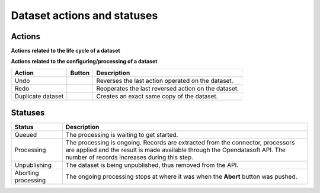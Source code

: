 Dataset actions and statuses
============================

Actions
~~~~~~~

**Actions related to the life cycle of a dataset**

.. list-table::
  :header-rows: 1

  * * Action
    * Button
    * Description
  * * Save
    * .. image:: images/button_save.png
    * Saves all new configurations and modifications operated on the dataset.
  * * Publish
    * .. image:: images/button_publish.png
    * Makes the dataset's modifications go live on the portal. The duration of the publishing varies depending on the dataset, and the nature of the modifications.
  * * Abort
    * .. image:: images/button_abort.png
    * Replaces the **Publish** button after clicking on it, and only lasts until the end of the publishing. Stops the publishing and leaves the dataset in a clean state, but incomplete since not all records have been processed.
  * * Unpublish
    * .. image:: images/button_more-actions.png
      .. image:: images/button_unpublish.png
    * Removes the dataset from the front office catalog, deleting all the records during the process.

    .. admonition:: Warning
       :class: danger

       In some cases, the unpublishing of a dataset can erase data (i.e. realtime without recovery, specific connectors, dataset schema change etc.).

  * * Delete dataset
    * .. image:: images/button_more-actions.png
      .. image:: images/button_delete.png
    * Removes the dataset from both front office and back office catalogs. Entirely deletes the dataset, its records and everything else related to the dataset.

    .. admonition:: Warning
       :class: danger

       Once a dataset has been deleted, it is not possible to get it back. This operation cannot be cancelled or reversed.

**Actions related to the configuring/processing of a dataset**

.. list-table::
  :header-rows: 1

  * * Action
    * Button
    * Description
  * * Undo
    * .. image:: images/button_more-actions.png
      .. image:: images/button_undo.png
    * Reverses the last action operated on the dataset.
  * * Redo
    * .. image:: images/button_more-actions.png
      .. image:: images/button_redo.png
    * Reoperates the last reversed action on the dataset.
  * * Duplicate dataset
    * .. image:: images/button_more-actions.png
      .. image:: images/button_duplicate.png
    * Creates an exact same copy of the dataset.

Statuses
~~~~~~~~

.. list-table::
  :header-rows: 1

  * * Status
    * Description
  * * Queued
    * The processing is waiting to get started.
  * * Processing
    * The processing is ongoing. Records are extracted from the connector, processors are applied and the result is made available through the Opendatasoft API. The number of records increases during this step.
  * * Unpublishing
    * The dataset is being unpublished, thus removed from the API.
  * * Aborting processing
    * The ongoing processing stops at where it was when the **Abort** button was pushed.
